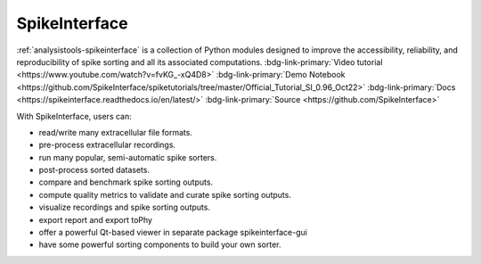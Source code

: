 .. _analysistools-spikeinterface:

SpikeInterface
--------------

.. short_description_start

:ref:`analysistools-spikeinterface` is a collection of Python modules designed to improve the accessibility, reliability, and reproducibility of spike sorting and all its associated computations. :bdg-link-primary:`Video tutorial <https://www.youtube.com/watch?v=fvKG_-xQ4D8>` :bdg-link-primary:`Demo Notebook <https://github.com/SpikeInterface/spiketutorials/tree/master/Official_Tutorial_SI_0.96_Oct22>` :bdg-link-primary:`Docs  <https://spikeinterface.readthedocs.io/en/latest/>` :bdg-link-primary:`Source  <https://github.com/SpikeInterface>`

.. image:: https://img.shields.io/github/stars/SpikeInterface/spikeinterface?style=social
    :alt: GitHub Repo stars for SpikeInterface
    :target: https://github.com/SpikeInterface/spikeinterface

.. short_description_end

With SpikeInterface, users can:

* read/write many extracellular file formats.
* pre-process extracellular recordings.
* run many popular, semi-automatic spike sorters.
* post-process sorted datasets.
* compare and benchmark spike sorting outputs.
* compute quality metrics to validate and curate spike sorting outputs.
* visualize recordings and spike sorting outputs.
* export report and export toPhy
* offer a powerful Qt-based viewer in separate package spikeinterface-gui
* have some powerful sorting components to build your own sorter.


.. image:: spike_interface_diagram.png
    :class: align-left
    :width: 400
